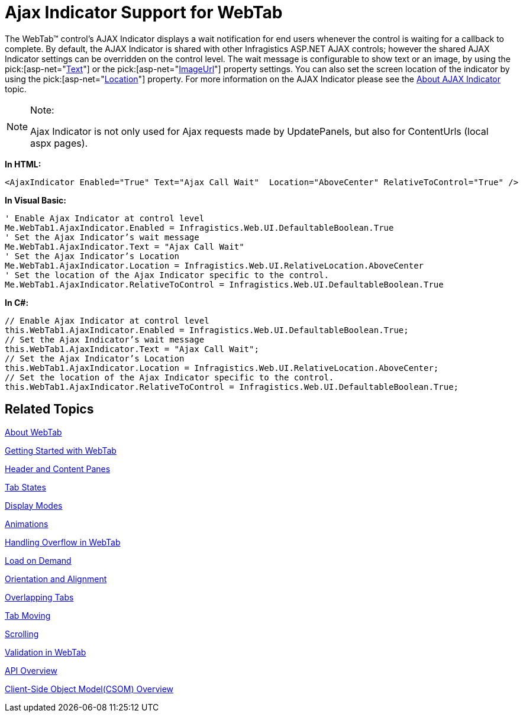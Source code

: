 ﻿////

|metadata|
{
    "name": "webtab-ajax-indicator-support-for-webtab",
    "controlName": ["WebTab"],
    "tags": ["How Do I"],
    "guid": "{CA9E3FF3-9EAC-46C7-8D91-D376AC242362}",  
    "buildFlags": [],
    "createdOn": "0001-01-01T00:00:00Z"
}
|metadata|
////

= Ajax Indicator Support for WebTab

The WebTab™ control’s AJAX Indicator displays a wait notification for end users whenever the control is waiting for a callback to complete. By default, the AJAX Indicator is shared with other Infragistics ASP.NET AJAX controls; however the shared AJAX Indicator settings can be overridden on the control level. The wait message is configurable to show text or an image, by using the  pick:[asp-net="link:infragistics4.web.v{ProductVersion}~infragistics.web.ui.ajaxindicator~text.html[Text]"]  or the  pick:[asp-net="link:infragistics4.web.v{ProductVersion}~infragistics.web.ui.ajaxindicator~imageurl.html[ImageUrl]"]  property settings. You can also set the screen location of the indicator by using the  pick:[asp-net="link:infragistics4.web.v{ProductVersion}~infragistics.web.ui.ajaxindicator~location.html[Location]"]  property. For more information on the AJAX Indicator please see the link:web-ajax-indicator.html[About AJAX Indicator] topic.

.Note:
[NOTE]
====
Ajax Indicator is not only used for Ajax requests made by UpdatePanels, but also for ContentUrls (local aspx pages).
====

*In HTML:*

----
<AjaxIndicator Enabled="True" Text="Ajax Call Wait"  Location="AboveCenter" RelativeToControl="True" />
----

*In Visual Basic:*

----
' Enable Ajax Indicator at control level
Me.WebTab1.AjaxIndicator.Enabled = Infragistics.Web.UI.DefaultableBoolean.True 
' Set the Ajax Indicator’s wait message 
Me.WebTab1.AjaxIndicator.Text = "Ajax Call Wait" 
' Set the Ajax Indicator’s Location 
Me.WebTab1.AjaxIndicator.Location = Infragistics.Web.UI.RelativeLocation.AboveCenter 
' Set the location of the Ajax Indicator specific to the control. 
Me.WebTab1.AjaxIndicator.RelativeToControl = Infragistics.Web.UI.DefaultableBoolean.True
----

*In C#:*

----
// Enable Ajax Indicator at control level
this.WebTab1.AjaxIndicator.Enabled = Infragistics.Web.UI.DefaultableBoolean.True;
// Set the Ajax Indicator’s wait message
this.WebTab1.AjaxIndicator.Text = "Ajax Call Wait";
// Set the Ajax Indicator’s Location
this.WebTab1.AjaxIndicator.Location = Infragistics.Web.UI.RelativeLocation.AboveCenter;
// Set the location of the Ajax Indicator specific to the control.
this.WebTab1.AjaxIndicator.RelativeToControl = Infragistics.Web.UI.DefaultableBoolean.True;
----

== Related Topics

link:webtab-about-webtab.html[About WebTab]

link:webtab-getting-started-with-webtab.html[Getting Started with WebTab]

link:webtab-header-and-content-panes.html[Header and Content Panes]

link:webtab-tab-states.html[Tab States]

link:webtab-display-modes.html[Display Modes]

link:webtab-animations.html[Animations]

link:webtab-handling-overflow-in-webtab.html[Handling Overflow in WebTab]

link:webtab-load-on-demand.html[Load on Demand]

link:webtab-orientation-and-alignment.html[Orientation and Alignment]

link:webtab-overlapping-tabs.html[Overlapping Tabs]

link:webtab-tab-moving.html[Tab Moving]

link:webtab-scrolling.html[Scrolling]

link:webtab-validation-in-webtab.html[Validation in WebTab]

link:webtab-api-overview.html[API Overview]

link:webtab-client-side-object-model.html[Client-Side Object Model(CSOM) Overview]